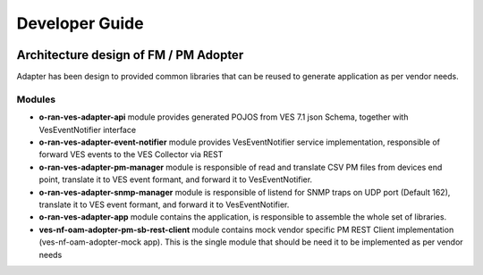 .. This work is licensed under a Creative Commons Attribution 4.0 International License.
.. SPDX-License-Identifier: CC-BY-4.0
.. Copyright (C) 2021 AT&T Intellectual Property. All rights reserved.

Developer Guide
===============

.. image:: nf-oam-adopter-diagram.png
  :alt: Diagram

Architecture design of FM / PM Adopter
######################################

Adapter has been design to provided common libraries that can be reused to generate application as per vendor needs.

Modules
-------

- **o-ran-ves-adapter-api** module provides generated POJOS from VES 7.1 json Schema, together with VesEventNotifier interface
- **o-ran-ves-adapter-event-notifier**  module provides VesEventNotifier service implementation, responsible of forward VES events to the VES Collector via REST
- **o-ran-ves-adapter-pm-manager** module is responsible of read and translate CSV PM files from devices end point, translate it to VES event formant, and forward it to VesEventNotifier.
- **o-ran-ves-adapter-snmp-manager** module is responsible of listend for SNMP traps on UDP port (Default 162), translate it to VES event formant, and forward it to VesEventNotifier.
- **o-ran-ves-adapter-app** module contains the application, is responsible to assemble the whole set of libraries.
- **ves-nf-oam-adopter-pm-sb-rest-client** module contains mock vendor specific PM REST Client implementation (ves-nf-oam-adopter-mock app). This is the single module that should be need it to be implemented as per vendor needs

.. image:: structureDiagram.png
  :alt: Diagram
